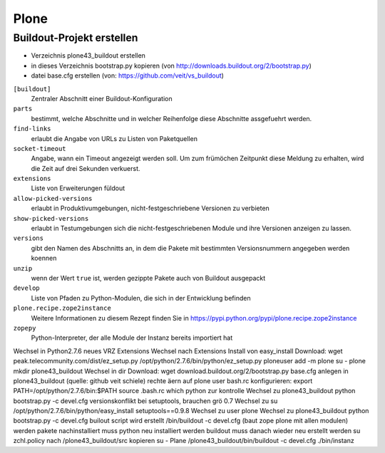 Plone
=====

Buildout-Projekt erstellen
--------------------------

* Verzeichnis plone43_buildout erstellen
* in dieses Verzeichnis bootstrap.py kopieren (von http://downloads.buildout.org/2/bootstrap.py)
* datei base.cfg erstellen (von: https://github.com/veit/vs_buildout)

``[buildout]``
    Zentraler Abschnitt einer Buildout-Konfiguration
``parts``
    bestimmt, welche Abschnitte und in welcher Reihenfolge diese Abschnitte assgefuehrt werden.
``find-links``
    erlaubt die Angabe von URLs zu Listen von Paketquellen
``socket-timeout``
    Angabe, wann ein Timeout angezeigt werden soll. Um zum frümöchen Zeitpunkt diese Meldung zu erhalten, wird die Zeit auf drei Sekunden verkuerst.
``extensions``
    Liste von Erweiterungen füldout
``allow-picked-versions``
    erlaubt in Produktivumgebungen, nicht-festgeschriebene Versionen zu verbieten
``show-picked-versions``
    erlaubt in Testumgebungen sich die nicht-festgeschriebenen Module und ihre Versionen anzeigen zu lassen.
``versions``
    gibt den Namen des Abschnitts an, in dem die Pakete mit bestimmten Versionsnummern angegeben werden koennen
``unzip``
    wenn der Wert ``true`` ist, werden gezippte Pakete auch von Buildout ausgepackt
``develop``
    Liste von Pfaden zu Python-Modulen, die sich in der Entwicklung befinden

``plone.recipe.zope2instance``
    Weitere Informationen zu diesem Rezept finden Sie in https://pypi.python.org/pypi/plone.recipe.zope2instance

``zopepy``
    Python-Interpreter, der alle Module der Instanz bereits importiert hat


Wechsel in Python2.7.6
neues VRZ Extensions
Wechsel nach Extensions
Install von easy_install
Download: wget peak.telecommunity.com/dist/ez_setup.py
/opt/python/2.7.6/bin/python/ez_setup.py
ploneuser add -m plone
su - plone
mkdir plone43_buildout
Wechsel in dir
Download: wget download.buildout.org/2/bootstrap.py
base.cfg anlegen in plone43_buildout  (quelle: github veit schiele)
rechte äern auf plone user
bash.rc konfigurieren: export PATH=/opt/python/2.7.6/bin:$PATH
source .bash.rc
which python zur kontrolle
Wechsel zu plone43_buildout
python bootstrap.py -c devel.cfg
versionskonflikt bei setuptools, brauchen grö 0.7
Wechsel zu su
/opt/python/2.7.6/bin/python/easy_install setuptools==0.9.8
Wechsel zu user plone
Wechsel zu plone43_buildout
python bootstrap.py -c devel.cfg
builout script wird erstellt
/bin/buildout -c devel.cfg  (baut zope plone mit allen modulen)
werden pakete nachinstalliert muss python neu installiert werden
buildout muss danach wieder neu erstellt werden
su
zchl.policy nach /plone43_buildout/src kopieren
su - Plane
/plone43_buildout/bin/buildout -c devel.cfg
./bin/instanz
